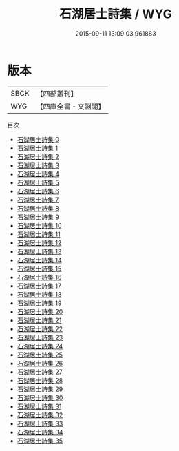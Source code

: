 #+TITLE: 石湖居士詩集 / WYG

#+DATE: 2015-09-11 13:09:03.961883
* 版本
 |      SBCK|【四部叢刊】  |
 |       WYG|【四庫全書・文淵閣】|
目次
 - [[file:KR4d0265_000.txt][石湖居士詩集 0]]
 - [[file:KR4d0265_001.txt][石湖居士詩集 1]]
 - [[file:KR4d0265_002.txt][石湖居士詩集 2]]
 - [[file:KR4d0265_003.txt][石湖居士詩集 3]]
 - [[file:KR4d0265_004.txt][石湖居士詩集 4]]
 - [[file:KR4d0265_005.txt][石湖居士詩集 5]]
 - [[file:KR4d0265_006.txt][石湖居士詩集 6]]
 - [[file:KR4d0265_007.txt][石湖居士詩集 7]]
 - [[file:KR4d0265_008.txt][石湖居士詩集 8]]
 - [[file:KR4d0265_009.txt][石湖居士詩集 9]]
 - [[file:KR4d0265_010.txt][石湖居士詩集 10]]
 - [[file:KR4d0265_011.txt][石湖居士詩集 11]]
 - [[file:KR4d0265_012.txt][石湖居士詩集 12]]
 - [[file:KR4d0265_013.txt][石湖居士詩集 13]]
 - [[file:KR4d0265_014.txt][石湖居士詩集 14]]
 - [[file:KR4d0265_015.txt][石湖居士詩集 15]]
 - [[file:KR4d0265_016.txt][石湖居士詩集 16]]
 - [[file:KR4d0265_017.txt][石湖居士詩集 17]]
 - [[file:KR4d0265_018.txt][石湖居士詩集 18]]
 - [[file:KR4d0265_019.txt][石湖居士詩集 19]]
 - [[file:KR4d0265_020.txt][石湖居士詩集 20]]
 - [[file:KR4d0265_021.txt][石湖居士詩集 21]]
 - [[file:KR4d0265_022.txt][石湖居士詩集 22]]
 - [[file:KR4d0265_023.txt][石湖居士詩集 23]]
 - [[file:KR4d0265_024.txt][石湖居士詩集 24]]
 - [[file:KR4d0265_025.txt][石湖居士詩集 25]]
 - [[file:KR4d0265_026.txt][石湖居士詩集 26]]
 - [[file:KR4d0265_027.txt][石湖居士詩集 27]]
 - [[file:KR4d0265_028.txt][石湖居士詩集 28]]
 - [[file:KR4d0265_029.txt][石湖居士詩集 29]]
 - [[file:KR4d0265_030.txt][石湖居士詩集 30]]
 - [[file:KR4d0265_031.txt][石湖居士詩集 31]]
 - [[file:KR4d0265_032.txt][石湖居士詩集 32]]
 - [[file:KR4d0265_033.txt][石湖居士詩集 33]]
 - [[file:KR4d0265_034.txt][石湖居士詩集 34]]
 - [[file:KR4d0265_035.txt][石湖居士詩集 35]]
